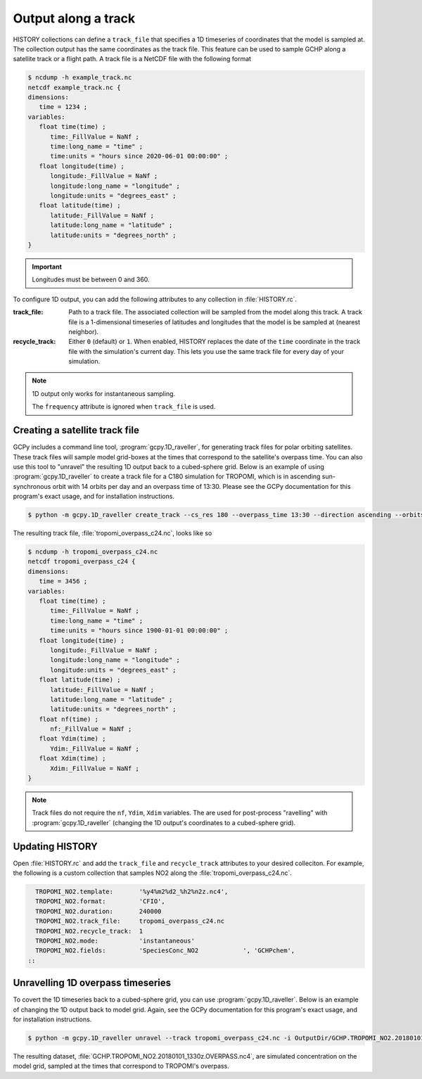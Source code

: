 

Output along a track
====================

HISTORY collections can define a :literal:`track_file` that specifies a 1D timeseries of coordinates
that the model is sampled at. The collection output has the same coordinates as the track file. This
feature can be used to sample GCHP along a satellite track or a flight path. A track file is a
NetCDF file with the following format

.. code-block:: console

   $ ncdump -h example_track.nc
   netcdf example_track.nc {
   dimensions:
      time = 1234 ;
   variables:
      float time(time) ;
         time:_FillValue = NaNf ;
         time:long_name = "time" ;
         time:units = "hours since 2020-06-01 00:00:00" ;
      float longitude(time) ;
         longitude:_FillValue = NaNf ;
         longitude:long_name = "longitude" ;
         longitude:units = "degrees_east" ;
      float latitude(time) ;
         latitude:_FillValue = NaNf ;
         latitude:long_name = "latitude" ;
         latitude:units = "degrees_north" ;
   }

.. important::
   Longitudes must be between 0 and 360.

To configure 1D output, you can add the following attributes to any collection in 
:file:`HISTORY.rc`.

:track_file:
   Path to a track file. The associated collection will be sampled from the model along this track.
   A track file is a 1-dimensional timeseries of latitudes and longitudes that the model is be
   sampled at (nearest neighbor).

:recycle_track:
   Either :literal:`0` (default) or :literal:`1`. When enabled, HISTORY replaces the date of the
   :literal:`time` coordinate in the track file with the simulation's current day. This lets you use
   the same track file for every day of your simulation.


.. note::  
   1D output only works for instantaneous sampling.

   The :literal:`frequency` attribute is ignored when :literal:`track_file` is used.


Creating a satellite track file
-------------------------------

GCPy includes a command line tool, :program:`gcpy.1D_raveller`, for generating track files
for polar orbiting satellites. These track files will sample model grid-boxes at the times that correspond
to the satellite's overpass time. You can also use this tool to "unravel" the resulting 1D output back
to a cubed-sphere grid. Below is an example of using :program:`gcpy.1D_raveller` to create a track
file for a C180 simulation for TROPOMI, which is in ascending sun-synchronous orbit with 14 orbits
per day and an overpass time of 13:30. Please see the GCPy documentation for this program's exact
usage, and for installation instructions.

.. code-block:: console

   $ python -m gcpy.1D_raveller create_track --cs_res 180 --overpass_time 13:30 --direction ascending --orbits_per_day 14 -o tropomi_overpass.nc

The resulting track file, :file:`tropomi_overpass_c24.nc`, looks like so

.. code-block:: console

   $ ncdump -h tropomi_overpass_c24.nc
   netcdf tropomi_overpass_c24 {
   dimensions:
      time = 3456 ;
   variables:
      float time(time) ;
         time:_FillValue = NaNf ;
         time:long_name = "time" ;
         time:units = "hours since 1900-01-01 00:00:00" ;
      float longitude(time) ;
         longitude:_FillValue = NaNf ;
         longitude:long_name = "longitude" ;
         longitude:units = "degrees_east" ;
      float latitude(time) ;
         latitude:_FillValue = NaNf ;
         latitude:long_name = "latitude" ;
         latitude:units = "degrees_north" ;
      float nf(time) ;
         nf:_FillValue = NaNf ;
      float Ydim(time) ;
         Ydim:_FillValue = NaNf ;
      float Xdim(time) ;
         Xdim:_FillValue = NaNf ;
   }

.. note::
   Track files do not require the :literal:`nf`, :literal:`Ydim`, :literal:`Xdim` variables.
   The are used for post-process "ravelling" with :program:`gcpy.1D_raveller` (changing the 1D output's
   coordinates to a cubed-sphere grid).

Updating HISTORY
----------------

Open :file:`HISTORY.rc` and add the :literal:`track_file` and :literal:`recycle_track` attributes to
your desired colleciton. For example, the following is a custom collection that samples NO2 along
the :file:`tropomi_overpass_c24.nc`.

.. code-block:: none

     TROPOMI_NO2.template:       '%y4%m2%d2_%h2%n2z.nc4',
     TROPOMI_NO2.format:         'CFIO',
     TROPOMI_NO2.duration:       240000
     TROPOMI_NO2.track_file:     tropomi_overpass_c24.nc
     TROPOMI_NO2.recycle_track:  1
     TROPOMI_NO2.mode:           'instantaneous'
     TROPOMI_NO2.fields:         'SpeciesConc_NO2            ', 'GCHPchem',
   ::


Unravelling 1D overpass timeseries
----------------------------------

To covert the 1D timeseries back to a cubed-sphere grid, you can use :program:`gcpy.1D_raveller`.
Below is an example of changing the 1D output back to model grid. Again, see the GCPy documentation
for this program's exact usage, and for installation instructions.


.. code-block:: console

   $ python -m gcpy.1D_raveller unravel --track tropomi_overpass_c24.nc -i OutputDir/GCHP.TROPOMI_NO2.20180101_1330z.nc4 -o OutputDir/GCHP.TROPOMI_NO2.20180101_1330z.OVERPASS.nc4

The resulting dataset, :file:`GCHP.TROPOMI_NO2.20180101_1330z.OVERPASS.nc4`, are simulated concentration on the model grid, sampled
at the times that correspond to TROPOMI's overpass.
